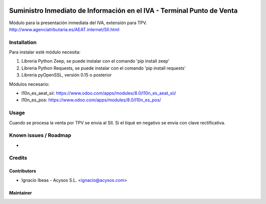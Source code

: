 .. image:: https://img.shields.io/badge/licence-AGPL--3-blue.svg
   :target: http://www.gnu.org/licenses/agpl-3.0-standalone.html
   :alt: License: AGPL-3

=======================================================================
Suministro Inmediato de Información en el IVA - Terminal Punto de Venta
=======================================================================

Módulo para la presentación inmediata del IVA, extensión para TPV.
http://www.agenciatributaria.es/AEAT.internet/SII.html

Installation
============

Para instalar esté módulo necesita:

#. Libreria Python Zeep, se puede instalar con el comando 'pip install zeep'
#. Libreria Python Requests, se puede instalar con el comando 'pip install requests'
#. Libreria pyOpenSSL, versión 0.15 o posterior

Módulos necesario:

* l10n_es_aeat_sii: https://www.odoo.com/apps/modules/8.0/l10n_es_aeat_sii/
* l10n_es_pos: https://www.odoo.com/apps/modules/8.0/l10n_es_pos/


Usage
=====

Cuando se procesa la venta por TPV se envia al SII. Si el tiqué en negativo se envia con clave rectificativa.


Known issues / Roadmap
======================

* 

Credits
=======

Contributors
------------

* Ignacio Ibeas - Acysos S.L. <ignacio@acysos.com>


Maintainer
----------

.. image:: https://acysos.com/website_logo.png
   :alt: Acysos S.L.
   :target: https://www.acysos.com
